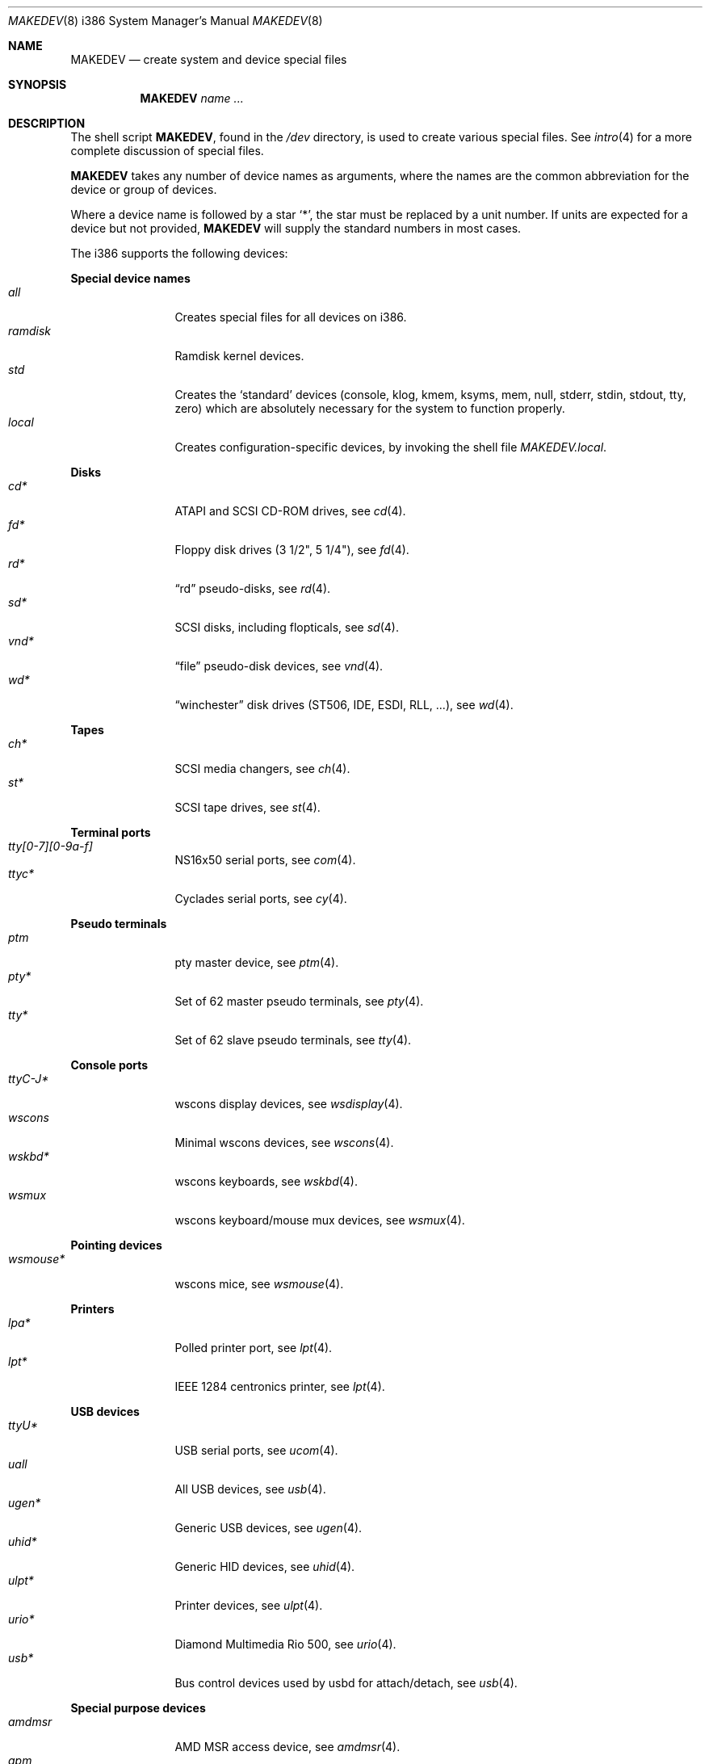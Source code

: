 .\" $OpenBSD: MAKEDEV.8,v 1.97 2014/10/09 04:40:07 tedu Exp $
.\"
.\" THIS FILE AUTOMATICALLY GENERATED.  DO NOT EDIT.
.\" generated from:
.\"
.\"	OpenBSD: etc.i386/MAKEDEV.md,v 1.73 2014/10/09 04:37:43 tedu Exp 
.\"	OpenBSD: MAKEDEV.common,v 1.77 2014/10/09 04:33:50 tedu Exp 
.\"	OpenBSD: MAKEDEV.man,v 1.7 2009/03/18 17:34:25 sobrado Exp 
.\"	OpenBSD: MAKEDEV.mansub,v 1.2 2004/02/20 19:13:01 miod Exp 
.\"
.\" Copyright (c) 2004, Miodrag Vallat
.\" Copyright (c) 2001-2004 Todd T. Fries <todd@OpenBSD.org>
.\"
.\" Permission to use, copy, modify, and distribute this software for any
.\" purpose with or without fee is hereby granted, provided that the above
.\" copyright notice and this permission notice appear in all copies.
.\"
.\" THE SOFTWARE IS PROVIDED "AS IS" AND THE AUTHOR DISCLAIMS ALL WARRANTIES
.\" WITH REGARD TO THIS SOFTWARE INCLUDING ALL IMPLIED WARRANTIES OF
.\" MERCHANTABILITY AND FITNESS. IN NO EVENT SHALL THE AUTHOR BE LIABLE FOR
.\" ANY SPECIAL, DIRECT, INDIRECT, OR CONSEQUENTIAL DAMAGES OR ANY DAMAGES
.\" WHATSOEVER RESULTING FROM LOSS OF USE, DATA OR PROFITS, WHETHER IN AN
.\" ACTION OF CONTRACT, NEGLIGENCE OR OTHER TORTIOUS ACTION, ARISING OUT OF
.\" OR IN CONNECTION WITH THE USE OR PERFORMANCE OF THIS SOFTWARE.
.\"
.Dd $Mdocdate: October 9 2014 $
.Dt MAKEDEV 8 i386
.Os
.Sh NAME
.Nm MAKEDEV
.Nd create system and device special files
.Sh SYNOPSIS
.Nm MAKEDEV
.Ar name ...
.Sh DESCRIPTION
The shell script
.Nm ,
found in the
.Pa /dev
directory, is used to create various special files.
See
.Xr intro 4
for a more complete discussion of special files.
.Pp
.Nm
takes any number of device names as arguments, where the names are
the common abbreviation for the device or group of devices.
.Pp
Where a device name is followed by a star
.Sq * ,
the star must be replaced by a unit number.
If units are expected for a device but not provided,
.Nm
will supply the standard numbers in most cases.
.Pp
The i386 supports the following devices:
.Pp
.Sy Special device names
.Bl -tag -width tenletters -compact
.It Ar all
Creates special files for all devices on i386.
.It Ar ramdisk
Ramdisk kernel devices.
.It Ar std
Creates the
.Sq standard
devices (console, klog, kmem, ksyms, mem, null,
stderr, stdin, stdout, tty, zero)
which are absolutely necessary for the system to function properly.
.It Ar local
Creates configuration-specific devices, by invoking the shell file
.Pa MAKEDEV.local .
.El
.Pp
.Sy Disks
.Bl -tag -width tenletters -compact
.It Ar cd*
ATAPI and SCSI CD-ROM drives, see
.Xr cd 4 .
.It Ar fd*
Floppy disk drives (3 1/2", 5 1/4"), see
.Xr fd 4 .
.It Ar rd*
.Dq rd
pseudo-disks, see
.Xr rd 4 .
.It Ar sd*
SCSI disks, including flopticals, see
.Xr sd 4 .
.It Ar vnd*
.Dq file
pseudo-disk devices, see
.Xr vnd 4 .
.It Ar wd*
.Dq winchester
disk drives (ST506, IDE, ESDI, RLL, ...), see
.Xr wd 4 .
.El
.Pp
.Sy Tapes
.Bl -tag -width tenletters -compact
.It Ar ch*
SCSI media changers, see
.Xr ch 4 .
.It Ar st*
SCSI tape drives, see
.Xr st 4 .
.El
.Pp
.Sy Terminal ports
.Bl -tag -width tenletters -compact
.It Ar tty[0-7][0-9a-f]
NS16x50 serial ports, see
.Xr com 4 .
.It Ar ttyc*
Cyclades serial ports, see
.Xr cy 4 .
.El
.Pp
.Sy Pseudo terminals
.Bl -tag -width tenletters -compact
.It Ar ptm
pty master device, see
.Xr ptm 4 .
.It Ar pty*
Set of 62 master pseudo terminals, see
.Xr pty 4 .
.It Ar tty*
Set of 62 slave pseudo terminals, see
.Xr tty 4 .
.El
.Pp
.Sy Console ports
.Bl -tag -width tenletters -compact
.It Ar ttyC-J*
wscons display devices, see
.Xr wsdisplay 4 .
.It Ar wscons
Minimal wscons devices, see
.Xr wscons 4 .
.It Ar wskbd*
wscons keyboards, see
.Xr wskbd 4 .
.It Ar wsmux
wscons keyboard/mouse mux devices, see
.Xr wsmux 4 .
.El
.Pp
.Sy Pointing devices
.Bl -tag -width tenletters -compact
.It Ar wsmouse*
wscons mice, see
.Xr wsmouse 4 .
.El
.Pp
.Sy Printers
.Bl -tag -width tenletters -compact
.It Ar lpa*
Polled printer port, see
.Xr lpt 4 .
.It Ar lpt*
IEEE 1284 centronics printer, see
.Xr lpt 4 .
.El
.Pp
.Sy USB devices
.Bl -tag -width tenletters -compact
.It Ar ttyU*
USB serial ports, see
.Xr ucom 4 .
.It Ar uall
All USB devices, see
.Xr usb 4 .
.It Ar ugen*
Generic USB devices, see
.Xr ugen 4 .
.It Ar uhid*
Generic HID devices, see
.Xr uhid 4 .
.It Ar ulpt*
Printer devices, see
.Xr ulpt 4 .
.It Ar urio*
Diamond Multimedia Rio 500, see
.Xr urio 4 .
.It Ar usb*
Bus control devices used by usbd for attach/detach, see
.Xr usb 4 .
.El
.Pp
.Sy Special purpose devices
.Bl -tag -width tenletters -compact
.It Ar amdmsr
AMD MSR access device, see
.Xr amdmsr 4 .
.It Ar apm
Power management device, see
.Xr apm 4 .
.It Ar audio*
Audio devices, see
.Xr audio 4 .
.It Ar bio
ioctl tunnel pseudo-device, see
.Xr bio 4 .
.It Ar bktr*
Video frame grabbers, see
.Xr bktr 4 .
.It Ar bpf*
Berkeley Packet Filter, see
.Xr bpf 4 .
.It Ar diskmap
Disk mapper, see
.Xr diskmap 4 .
.It Ar drm*
Direct Rendering Manager, see
.Xr drm 4 .
.It Ar fd
fd/* nodes, see
.Xr fd 4 .
.It Ar fuse
Userland Filesystem, see
.Xr fuse 4 .
.It Ar gpio*
General Purpose Input/Output, see
.Xr gpio 4 .
.It Ar gpr*
GPR400 smartcard reader, see
.Xr gpr 4 .
.It Ar hotplug
devices hot plugging, see
.Xr hotplug 4 .
.It Ar joy*
Joystick driver, see
.Xr joy 4 .
.It Ar nvram
NVRAM access, see
.Xr nvram 4 .
.It Ar pci*
PCI bus devices, see
.Xr pci 4 .
.It Ar pctr*
PC Performance Tuning Register access device, see
.Xr pctr 4 .
.It Ar pf*
Packet Filter, see
.Xr pf 4 .
.It Ar pppx*
PPP Multiplexer, see
.Xr pppx 4 .
.It Ar radio*
FM tuner devices, see
.Xr radio 4 .
.It Ar *random
In-kernel random data source, see
.Xr random 4 .
.It Ar rmidi*
Raw MIDI devices, see
.Xr midi 4 .
.It Ar speaker
PC speaker, see
.Xr spkr 4 .
.It Ar systrace*
System call tracing device, see
.Xr systrace 4 .
.It Ar tun*
Network tunnel driver, see
.Xr tun 4 .
.It Ar tuner*
Tuner devices, see
.Xr bktr 4 .
.It Ar uk*
Unknown SCSI devices, see
.Xr uk 4 .
.It Ar video*
Video V4L2 devices, see
.Xr video 4 .
.It Ar vscsi*
Virtual SCSI controller, see
.Xr vscsi 4 .
.El
.Sh FILES
.Bl -tag -width /dev -compact
.It Pa /dev
The special file directory.
.El
.Sh SEE ALSO
.Xr intro 4 ,
.Xr config 8 ,
.Xr mknod 8
